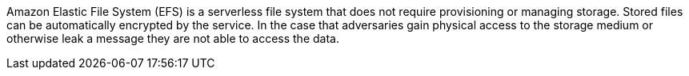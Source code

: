 Amazon Elastic File System (EFS) is a serverless file system that does not require provisioning or managing storage. Stored files can be automatically encrypted by the service. In the case that adversaries gain physical access to the storage medium or otherwise leak a message they are not able to access the data.
